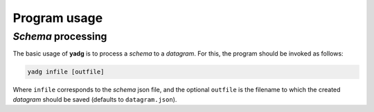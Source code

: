 Program usage
-------------

`Schema` processing
```````````````````

The basic usage of **yadg** is to process a `schema` to a `datagram`. For this,
the program should be invoked as follows:

.. code-block:: bash

    yadg infile [outfile]

Where ``infile`` corresponds to the `schema` json file, and the optional ``outfile``
is the filename to which the created `datagram` should be saved (defaults to
``datagram.json``).